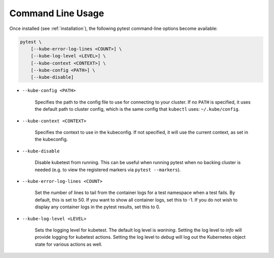 
.. _command_line_usage:

Command Line Usage
==================
Once installed (see :ref:`installation`), the following pytest command-line options become available:

.. code-block:: none

    pytest \
        [--kube-error-log-lines <COUNT>] \
        [--kube-log-level <LEVEL>] \
        [--kube-context <CONTEXT>] \
        [--kube-config <PATH>] \
        [--kube-disable]

- ``--kube-config <PATH>``

    Specifies the path to the config file to use for connecting to your cluster.
    If no ``PATH`` is specified, it uses the default path to cluster config,
    which is the same config that ``kubectl`` uses: ``~/.kube/config``.

- ``--kube-context <CONTEXT>``

    Specifies the context to use in the kubeconfig. If not specified, it will use
    the current context, as set in the kubeconfig.

- ``--kube-disable``

    Disable kubetest from running. This can be useful when running pytest when no
    backing cluster is needed (e.g. to view the registered markers via ``pytest --markers``).

- ``--kube-error-log-lines <COUNT>``

    Set the number of lines to tail from the container logs for a test namespace when
    a test fails. By default, this is set to 50. If you want to show all container logs,
    set this to -1. If you do not wish to display any container logs in the pytest
    results, set this to 0.

- ``--kube-log-level <LEVEL>``

    Sets the logging level for kubetest. The default log level is *warining*. Setting
    the log level to *info* will provide logging for kubetest actions. Setting the log
    level to *debug* will log out the Kubernetes object state for various actions as well.
